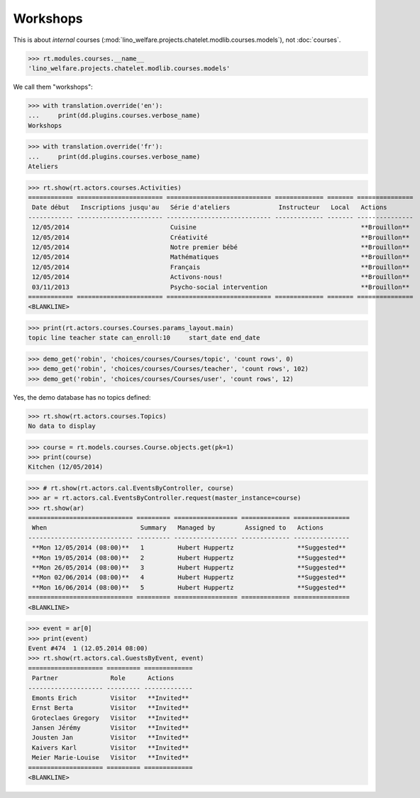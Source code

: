 .. _welfare.specs.courses2:

================
Workshops
================

.. to test only this document:

    $ python setup.py test -s tests.SpecsTests.test_courses2
    
    doctest init:
    
    >>> from lino import startup
    >>> startup('lino_welfare.projects.chatelet.settings.doctests')
    >>> from lino.api.doctest import *


.. contents:: 
    :local:
    :depth: 1

This is about *internal* courses
(:mod:`lino_welfare.projects.chatelet.modlib.courses.models`), not
:doc:`courses`.

>>> rt.modules.courses.__name__
'lino_welfare.projects.chatelet.modlib.courses.models'

We call them "workshops":

>>> with translation.override('en'):
...     print(dd.plugins.courses.verbose_name)
Workshops

>>> with translation.override('fr'):
...     print(dd.plugins.courses.verbose_name)
Ateliers

>>> rt.show(rt.actors.courses.Activities)
============ ======================= ============================ ============= ======= ===============
 Date début   Inscriptions jusqu'au   Série d'ateliers             Instructeur   Local   Actions
------------ ----------------------- ---------------------------- ------------- ------- ---------------
 12/05/2014                           Cuisine                                            **Brouillon**
 12/05/2014                           Créativité                                         **Brouillon**
 12/05/2014                           Notre premier bébé                                 **Brouillon**
 12/05/2014                           Mathématiques                                      **Brouillon**
 12/05/2014                           Français                                           **Brouillon**
 12/05/2014                           Activons-nous!                                     **Brouillon**
 03/11/2013                           Psycho-social intervention                         **Brouillon**
============ ======================= ============================ ============= ======= ===============
<BLANKLINE>

>>> print(rt.actors.courses.Courses.params_layout.main)
topic line teacher state can_enroll:10     start_date end_date

>>> demo_get('robin', 'choices/courses/Courses/topic', 'count rows', 0)
>>> demo_get('robin', 'choices/courses/Courses/teacher', 'count rows', 102)
>>> demo_get('robin', 'choices/courses/Courses/user', 'count rows', 12)

Yes, the demo database has no topics defined:

>>> rt.show(rt.actors.courses.Topics)
No data to display


>>> course = rt.models.courses.Course.objects.get(pk=1)
>>> print(course)
Kitchen (12/05/2014)

>>> # rt.show(rt.actors.cal.EventsByController, course)
>>> ar = rt.actors.cal.EventsByController.request(master_instance=course)
>>> rt.show(ar)
============================ ========= ================= ============= ===============
 When                         Summary   Managed by        Assigned to   Actions
---------------------------- --------- ----------------- ------------- ---------------
 **Mon 12/05/2014 (08:00)**   1         Hubert Huppertz                 **Suggested**
 **Mon 19/05/2014 (08:00)**   2         Hubert Huppertz                 **Suggested**
 **Mon 26/05/2014 (08:00)**   3         Hubert Huppertz                 **Suggested**
 **Mon 02/06/2014 (08:00)**   4         Hubert Huppertz                 **Suggested**
 **Mon 16/06/2014 (08:00)**   5         Hubert Huppertz                 **Suggested**
============================ ========= ================= ============= ===============
<BLANKLINE>

>>> event = ar[0]
>>> print(event)
Event #474  1 (12.05.2014 08:00)
>>> rt.show(rt.actors.cal.GuestsByEvent, event)
==================== ========= =============
 Partner              Role      Actions
-------------------- --------- -------------
 Emonts Erich         Visitor   **Invited**
 Ernst Berta          Visitor   **Invited**
 Groteclaes Gregory   Visitor   **Invited**
 Jansen Jérémy        Visitor   **Invited**
 Jousten Jan          Visitor   **Invited**
 Kaivers Karl         Visitor   **Invited**
 Meier Marie-Louise   Visitor   **Invited**
==================== ========= =============
<BLANKLINE>



